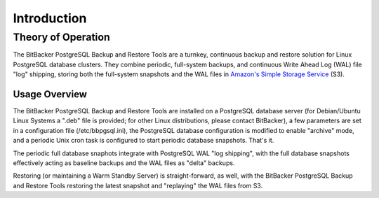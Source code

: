 .. _intro:

Introduction
======================

.. _theory_of_operation:

Theory of Operation
-------------------

The BitBacker PostgreSQL Backup and Restore Tools are a turnkey, continuous backup and restore solution for Linux PostgreSQL database clusters.  They combine periodic, full-system backups, and continuous Write Ahead Log (WAL) file "log" shipping, storing both the full-system snapshots and the WAL files in `Amazon's Simple Storage Service <http://aws.amazon.com/s3/>`_ (S3).  

.. _gettting_started:

Usage Overview
^^^^^^^^^^^^^^^

The BitBacker PostgreSQL Backup and Restore Tools are installed on a PostgreSQL database server (for Debian/Ubuntu Linux Systems a ".deb" file is provided; for other Linux distributions, please contact BitBacker), a few parameters are set in a configuration file (/etc/bbpgsql.ini), the PostgreSQL database configuration is modified to enable "archive" mode, and a periodic Unix cron task is configured to start periodic database snapshots.  That's it.

The periodic full database snaphots integrate with PostgreSQL WAL "log shipping", with the full database snapshots effectively acting as baseline backups and the WAL files as "delta" backups.

Restoring (or maintaining a Warm Standby Server) is straight-forward, as well, with the BitBacker PostgreSQL Backup and Restore Tools restoring the latest snapshot and "replaying" the WAL files from S3.

.. todo::

    Need a method to test and verify configuration (e.g., encryption, decription)
    are working properly.  Can access S3, etc.
    Maybe some command-line tools to exercise the various subsystems in a
    non-destructive manner.

.. todo::

    Need some warnings about timekeeping on the primary PostgreSQL server.
    Should use NTP or something similar to maintain a relatively accurate
    timebase.

.. todo::
        
    Need some warnings about the bucket and snapshot prefix and WAL prefix 
    being unique for all databases, otherwise data will be clobbered





